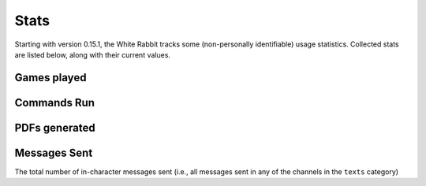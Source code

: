 ****************
Stats
****************

Starting with version 0.15.1, the White Rabbit tracks some
(non-personally identifiable) usage statistics. Collected stats are listed
below, along with their current values.

Games played
====================

.. image:: https://img.shields.io/badge/dynamic/json?color=blue&label=Alices%20Found&query=value&url=https%3A%2F%2Fapi.countapi.xyz%2Fget%2Fwhite-rabbit-bot%2Fgames-played
   :alt: Alices Found

Commands Run
====================

.. image:: https://img.shields.io/badge/dynamic/json?color=blue&label=Commands%20Run&query=value&url=https%3A%2F%2Fapi.countapi.xyz%2Fget%2Fwhite-rabbit-bot%2Fcommands-run
   :alt: Commands Run

PDFs generated
====================

.. image:: https://img.shields.io/badge/dynamic/json?color=blue&label=PDFs%20Created&query=value&url=https%3A%2F%2Fapi.countapi.xyz%2Fget%2Fwhite-rabbit-bot%2Fpdfs-created
   :alt: PDFs Created


Messages Sent
======================

.. image:: https://img.shields.io/badge/dynamic/json?color=blue&label=Messages%20Sent&query=value&url=https%3A%2F%2Fapi.countapi.xyz%2Fget%2Fwhite-rabbit-bot%2Fplayer-messages
   :alt: Messages Sent

The total number of in-character messages sent (i.e., all messages sent in any
of the channels in the ``texts`` category)
